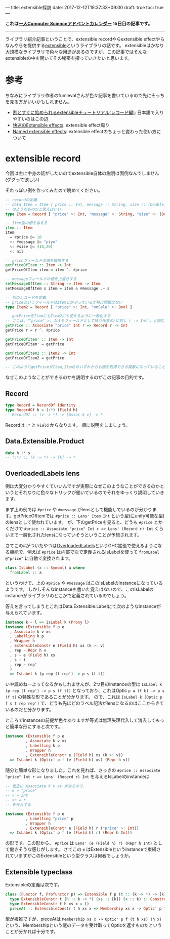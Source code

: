 ---
title: extensible探訪
date: 2017-12-12T19:37:33+09:00
draft: true
toc: true
---

*これは[[https://qiita.com/advent-calendar/2017/myuon_myon_cs][一人Computer Scienceアドベントカレンダー]] 15日目の記事です。*

-----

ライブラリ紹介記事ということで、extensible recordやらextensible effectやらなんやらを提供する[[https://hackage.haskell.org/package/extensible][extensible]]というライブラリの話です。
extensibleはかなり大規模なライブラリで色々な用途があるのですが、この記事ではそんなextensibleの中を開いてその秘密を探っていきたいと思います。

* 参考

ちなみにライブラリ作者のfumievalさんが色々記事を書いているので先にそっちを見る方がいいかもしれません。

- [[http://fumieval.hatenablog.com/entry/2016/10/10/000011][割とすぐに始められるextensibleチュートリアル(レコード編)]]: 日本語で入りやすいのはこの辺
- [[http://fumieval.hatenablog.com/entry/2017/08/02/230422][快速のExtensible effects]]: extensible effect周り
- [[https://www.schoolofhaskell.com/user/fumieval/extensible/named-extensible-effects][Named extensible effects]]: extensible effectのちょっと変わった使い方について
  
* extensible record

今回は主に中身の話がしたいのでextensible自体の説明は面倒なんでしません(ググって欲しい)

それっぽい例を作ってみたので眺めてください。

#+BEGIN_SRC haskell
  -- recordの定義
  -- data Item = Item { price :: Int, message :: String, size :: (Double,Double) }
  -- のようなものだと思えばいい
  type Item = Record [ "price" >: Int, "message" >: String, "size" >: (Double,Double) ]

  -- Item型の値を与える
  item :: Item
  item
    = #price @= 10
    <: #message @= "piyo"
    <: #size @= (10,20)
    <: nil

  -- priceフィールドの値を取得する
  getPriceOfItem :: Item -> Int
  getPriceOfItem item = item ^. #price

  -- messageフィールドの値を上書きする
  setMessageOfItem :: String -> Item -> Item
  setMessageOfItem s item = item & #message .~ s

  -- 別のレコードを定義
  -- priceというフィールドはItemとかぶっているが特に問題はない
  type Item2 = Record [ "price" >: Int, "onSale" >: Bool ]

  -- getPriceをItemにもItem2にも使えるように一般化する
  -- ここは、「"price" >: Intをフィールドとして持つ任意のrに対し`r -> Int`」と読むとわかりやすい？かも
  getPrice :: Associate "price" Int r => Record r -> Int
  getPrice r = r ^. #price

  getPriceOfItem' :: Item -> Int
  getPriceOfItem' = getPrice

  getPriceOfItem2 :: Item2 -> Int
  getPriceOfItem2 = getPrice

  -- このようにgetPriceがItem,Item2のいずれからも値を取得できる関数になっていることがわかる
#+END_SRC

なぜこのようなことができるのかを説明するのがこの記事の目的です。

** Record

#+BEGIN_SRC haskell
  type Record = RecordOf Identity
  type RecordOf h = (:*) (Field h)
  -- RecordOf :: (v -> *) -> [Assoc k v] -> *
#+END_SRC

Recordは ~:*~ と ~Field~ からなります。
順に説明をしましょう。

** Data.Extensible.Product

#+BEGIN_SRC haskell
  data h :* s
  -- (:*) :: (k -> *) -> [k] -> *
#+END_SRC



** OverloadedLabels lens

例は大変分かりやすくていいんですが実際になぜこのようなことができるのかというとそれなりに色々なトリックが働いているのでそれをゆっくり説明していきます。

まず上の例では ~#price~ や ~#message~ がlensとして機能しているのが分かります。getPriceOfItemでは ~#price :: Lens' Item Int~ という型(にunify可能な型)のlensとして使われています。
が、下のgetPriceを見ると、どうも ~#price~ とかくだけで ~#price :: Associate "price" Int r => Lens' (Record r) Int~ くらいまで一般化されたlensになっていそうということが予想されます。

さてこの#がついたやつは[[https://ghc.haskell.org/trac/ghc/wiki/Records/OverloadedRecordFields/OverloadedLabels][OverloadedLabels]]というGHC拡張で使えるようになる機能で、例えば ~#price~ は内部で次で定義されるIsLabelを使って ~fromLabel @"price"~ に自動で変換されます。

#+BEGIN_SRC haskell
  class IsLabel (x :: Symbol) a where
    fromLabel :: a
#+END_SRC

というわけで、上の ~#price~ や ~#message~ はこのIsLabelのinstanceになっているようです。
しかしそんなinstanceを書いた覚えはないので、このIsLabelのinstanceがライブラリのどこかで定義されているのでしょう。

答えを言ってしまうとこれはData.Extensible.Labelにて次のようなinstanceが与えられています。

#+BEGIN_SRC haskell
  instance k ~ l => IsLabel k (Proxy l)
  instance (Extensible f p e
    , Associate k v xs
    , Labelling k p
    , Wrapper h
    , ExtensibleConstr e (Field h) xs (k >: v)
    , rep ~ Repr h v
    , s ~ e (Field h) xs
    , s ~ t
    , rep ~ rep'
    )
    => IsLabel k (p rep (f rep') -> p s (f t))
#+END_SRC

いや読めねーよってなるかもしれませんが、2つ目のinstanceの型は ~IsLabel k (p rep (f rep') -> p s (f t))~ となっており、これはOptic ~p a (f b) -> p s (f t)~ の特殊な形であることが分かります。
ので、これは ~IsLabel k (Optic p f s t rep rep')~ で、どうも先ほどのラベル記法がlensになるのはここからきているのだと分かります。

ところでinstanceの前提が色々ありますが等式は無理矢理代入して消去してもっと簡単な形にすると次です。

#+BEGIN_SRC haskell
  instance (Extensible f p e
           , Associate k v xs
           , Labelling k p
           , Wrapper h
           , ExtensibleConstr e (Field h) xs (k >: v))
    => IsLabel k (Optic' p f (e (Field h) xs) (Repr h v))
#+END_SRC

随分と簡単な形になりました。これを見れば、さっきの ~#price :: Associate "price" Int r => Lens' (Record r) Int~ を与えるIsLabelのinstanceは

#+BEGIN_SRC haskell
  -- 仮定に Associate k v xs があるので、
  -- k = "price"
  -- v = Int
  -- xs = r
  -- を代入する

  instance (Extensible f p e
           , Labelling "price" p
           , Wrapper h
           , ExtensibleConstr e (Field h) r ("price" >: Int))
    => IsLabel k (Optic' p f (e (Field h) r) (Repr h Int))

#+END_SRC

の形です。この形から、 ~#price~ は ~Lens' (e (Field h) r) (Repr h Int)~ として働きそうな感じがします。
さてこの ~e~ はExtensibleというinstanceで束縛されていますがこのExtensibleという型クラスは何者でしょうか。

** Extensible typeclass

Extensibleの定義は次です。

#+BEGIN_SRC haskell
  class (Functor f, Profunctor p) => Extensible f p (t :: (k -> *) -> [k] -> *) where
    type ExtensibleConstr t (h :: k -> *) (xs :: [k]) (x :: k) :: Constraint
    type ExtensibleConstr t h xs x = ()
    pieceAt :: ExtensibleConstr t h xs x => Membership xs x -> Optic' p f (t h xs) (h x)
#+END_SRC

型が複雑ですが、pieceAtは ~Membership xs x -> Optic' p f (t h xs) (h x)~ という、Membershipという謎のデータを受け取ってOpticを返すものだということが分かれば十分です。



